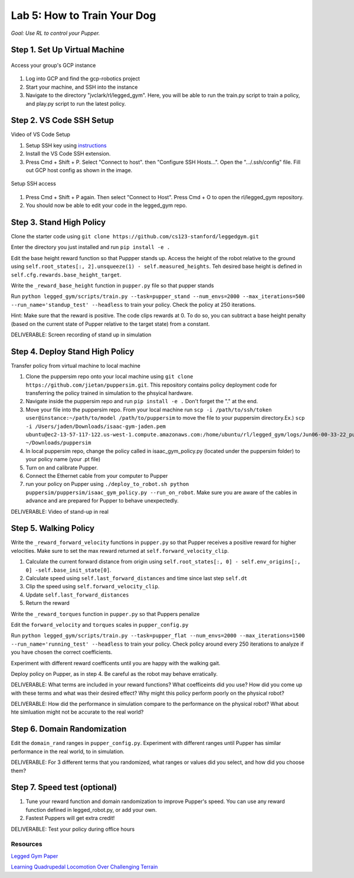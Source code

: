 Lab 5: How to Train Your Dog
========================

*Goal: Use RL to control your Pupper.*

Step 1. Set Up Virtual Machine
^^^^^^^^^^^^^^^^^^^^^^^^^^^^^^^^^^^^^^^^

.. figure:: ../../../_static/gcp_setup.jpg
    :align: center

    Access your group's GCP instance

#. Log into GCP and find the gcp-robotics project
#. Start your machine, and SSH into the instance
#. Navigate to the directory "jvclark/rl/legged_gym". Here, you will be able to run the train.py script to train a policy, and play.py script to run the latest policy.

Step 2. VS Code SSH Setup
^^^^^^^^^^^^^^^^^^^^^^^^^^^^^^^^^^^^^^^^

Video of VS Code Setup

#. Setup SSH key using `instructions <https://cloud.google.com/compute/docs/connect/create-ssh-keys>`_ 
#. Install the VS Code SSH extension.
#. Press Cmd + Shift + P. Select "Connect to host". then "Configure SSH Hosts...". Open the ".../.ssh/config" file. Fill out GCP host config as shown in the image.

.. figure:: ../../../_static/ssh_setup.jpg
    :align: center

    Setup SSH access

#. Press Cmd + Shift + P again. Then select "Connect to Host". Press Cmd + O to open the rl/legged_gym repository.
#. You should now be able to edit your code in the legged_gym repo.

Step 3. Stand High Policy
^^^^^^^^^^^^^^^^^^^^^^^^^^^^^^^^^^^^^^^^

Clone the starter code using ``git clone https://github.com/cs123-stanford/leggedgym.git``

Enter the directory you just installed and run ``pip install -e .``

Edit the base height reward function so that Puppper stands up. Access the height of the robot relative to the ground using ``self.root_states[:, 2].unsqueeze(1) - self.measured_heights``. Teh desired base height is defined in ``self.cfg.rewards.base_height_target``.

Write the  ``_reward_base_height`` function in ``pupper.py`` file so that pupper stands

Run 
``python legged_gym/scripts/train.py --task=pupper_stand --num_envs=2000 --max_iterations=500 --run_name='standup_test' --headless`` 
to train your policy. Check the policy at 250 iterations.

Hint: Make sure that the reward is positive. The code clips rewards at 0. To do so, you can subtract a base height penalty (based on the current state of Pupper relative to the target state) from a constant.

DELIVERABLE: Screen recording of stand up in simulation

Step 4. Deploy Stand High Policy
^^^^^^^^^^^^^^^^^^^^^^^^^^^^^^^^^^^^^^^^
Transfer policy from virtual machine to local machine

#. Clone the puppersim repo onto your local machine using ``git clone https://github.com/jietan/puppersim.git``. This repository contains policy deployment code for transferring the policy trained in simulation to the phsyical hardware.
#. Navigate inside the puppersim repo and run ``pip install -e .`` Don't forget the "." at the end.
#. Move your file into the puppersim repo. From your local machine run ``scp -i /path/to/ssh/token  user@instance:~/path/to/model /path/to/puppersim`` to move the file to your puppersim directory.Ex.) ``scp -i /Users/jaden/Downloads/isaac-gym-jaden.pem ubuntu@ec2-13-57-117-122.us-west-1.compute.amazonaws.com:/home/ubuntu/rl/legged_gym/logs/Jun06-00-33-22_pupper_test1/model_700.pt ~/Downloads/puppersim``
#. In local puppersim repo, change the policy called in isaac_gym_policy.py (located under the puppersim folder) to your policy name (your .pt file)
#. Turn on and calibrate Pupper. 
#. Connect the Ethernet cable from your computer to Pupper
#. run your policy on Pupper using ``./deploy_to_robot.sh python puppersim/puppersim/isaac_gym_policy.py --run_on_robot``. Make sure you are aware of the cables in advance and are prepared for Pupper to behave unexpectedly.

DELIVERABLE: Video of stand-up in real
    

Step 5. Walking Policy
^^^^^^^^^^^^^^^^^^^^^^^^^^^^^^^^^^^^^^^^

Write the  ``_reward_forward_velocity`` functions in ``pupper.py`` so that Pupper receives a positive reward for higher velocities. Make sure to set the max reward returned at ``self.forward_velocity_clip``.

#. Calculate the current forward distance from origin using ``self.root_states[:, 0] - self.env_origins[:, 0] -self.base_init_state[0]``.
#. Calculate speed using ``self.last_forward_distances`` and time since last step ``self.dt``
#. Clip the speed using ``self.forward_velocity_clip``.
#. Update ``self.last_forward_distances``
#. Return the reward

Write the ``_reward_torques`` function in ``pupper.py`` so that Puppers penalize

Edit the ``forward_velocity`` and ``torques`` scales in ``pupper_config.py``

Run 
``python legged_gym/scripts/train.py --task=pupper_flat --num_envs=2000 --max_iterations=1500 --run_name='running_test' --headless`` 
to train your policy. Check policy around every 250 iterations to analyze if you have chosen the correct coefficients.

Experiment with different reward coefficents until you are happy with the walking gait.

Deploy policy on Pupper, as in step 4. Be careful as the robot may behave erratically.

DELIVERABLE: What terms are included in your reward functions? What coefficeints did you use? How did you come up with these terms and what was their desired effect? Why might this policy perform poorly on the physical robot?

DELIVERABLE: How did the performance in simulation compare to the performance on the physical robot? What about hte simluation might not be accurate to the real world?

Step 6. Domain Randomization
^^^^^^^^^^^^^^^^^^^^^^^^^^^^^^^^^^^^^^^^^^^^^^^^^^^^^^^^^^^^

Edit the ``domain_rand`` ranges in ``pupper_config.py``. Experiment with different ranges until Pupper has similar performance in the real world, to in simulation.

DELIVERABLE: For 3 different terms that you randomized, what ranges or values did you select, and how did you choose them?

Step 7. Speed test (optional)
^^^^^^^^^^^^^^^^^^^^^^^^^^^^^^^^^^^^^^^^^^^^^^^^^^^^^^^^^^^^

#. Tune your reward function and domain randomization to improve Pupper's speed. You can use any reward function defined in legged_robot.py, or add your own.
#. Fastest Puppers will get extra credit!

DELIVERABLE: Test your policy during office hours

Resources
-----------
`Legged Gym Paper <https://arxiv.org/pdf/2109.11978.pdf>`_

`Learning Quadrupedal Locomotion Over Challenging Terrain <https://arxiv.org/abs/2010.11251>`_
